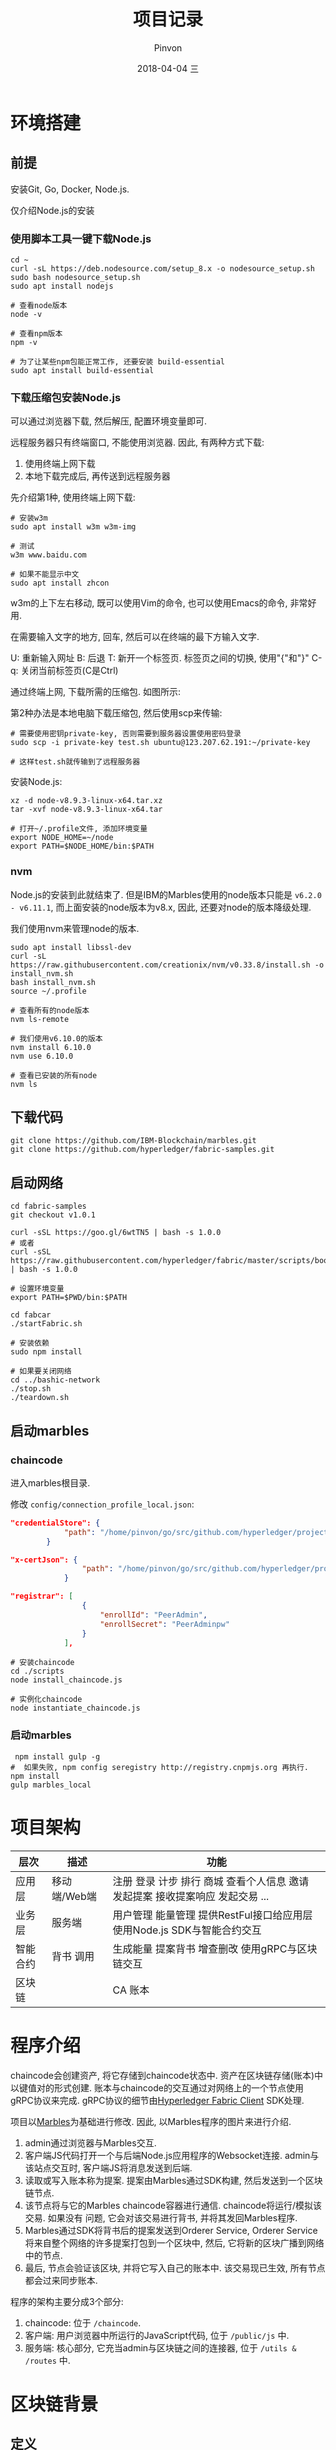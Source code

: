 #+TITLE:       项目记录
#+AUTHOR:      Pinvon
#+EMAIL:       pinvon@Inspiron
#+DATE:        2018-04-04 三
#+URI:         /blog/%y/%m/%d/项目记录
#+KEYWORDS:    <TODO: insert your keywords here>
#+TAGS:        BlockChain
#+LANGUAGE:    en
#+OPTIONS:     H:3 num:nil toc:t \n:nil ::t |:t ^:nil -:nil f:t *:t <:t
#+DESCRIPTION: <TODO: insert your description here>

* 环境搭建

** 前提

安装Git, Go, Docker, Node.js.

仅介绍Node.js的安装

*** 使用脚本工具一键下载Node.js

#+BEGIN_SRC Shell
cd ~
curl -sL https://deb.nodesource.com/setup_8.x -o nodesource_setup.sh
sudo bash nodesource_setup.sh
sudo apt install nodejs

# 查看node版本
node -v

# 查看npm版本
npm -v

# 为了让某些npm包能正常工作, 还要安装 build-essential
sudo apt install build-essential
#+END_SRC

*** 下载压缩包安装Node.js

可以通过浏览器下载, 然后解压, 配置环境变量即可.

远程服务器只有终端窗口, 不能使用浏览器. 因此, 有两种方式下载:
1. 使用终端上网下载
2. 本地下载完成后, 再传送到远程服务器

先介绍第1种, 使用终端上网下载:
#+BEGIN_SRC Shell
# 安装w3m
sudo apt install w3m w3m-img

# 测试
w3m www.baidu.com

# 如果不能显示中文
sudo apt install zhcon
#+END_SRC

w3m的上下左右移动, 既可以使用Vim的命令, 也可以使用Emacs的命令, 非常好用.

在需要输入文字的地方, 回车, 然后可以在终端的最下方输入文字.

U: 重新输入网址
B: 后退
T: 新开一个标签页. 标签页之间的切换, 使用"{"和"}"
C-q: 关闭当前标签页(C是Ctrl)

通过终端上网, 下载所需的压缩包. 如图所示:
[[./46.png]]

第2种办法是本地电脑下载压缩包, 然后使用scp来传输:
#+BEGIN_SRC Shell
# 需要使用密钥private-key, 否则需要到服务器设置使用密码登录
sudo scp -i private-key test.sh ubuntu@123.207.62.191:~/private-key

# 这样test.sh就传输到了远程服务器
#+END_SRC

安装Node.js:
#+BEGIN_SRC Shell
xz -d node-v8.9.3-linux-x64.tar.xz 
tar -xvf node-v8.9.3-linux-x64.tar 

# 打开~/.profile文件, 添加环境变量
export NODE_HOME=~/node
export PATH=$NODE_HOME/bin:$PATH
#+END_SRC

*** nvm

Node.js的安装到此就结束了. 但是IBM的Marbles使用的node版本只能是 =v6.2.0 - v6.11.1=, 而上面安装的node版本为v8.x, 因此, 还要对node的版本降级处理.

我们使用nvm来管理node的版本.

#+BEGIN_SRC Shell
sudo apt install libssl-dev
curl -sL https://raw.githubusercontent.com/creationix/nvm/v0.33.8/install.sh -o install_nvm.sh
bash install_nvm.sh
source ~/.profile

# 查看所有的node版本
nvm ls-remote

# 我们使用v6.10.0的版本
nvm install 6.10.0
nvm use 6.10.0

# 查看已安装的所有node
nvm ls
#+END_SRC

** 下载代码

#+BEGIN_SRC Shell
git clone https://github.com/IBM-Blockchain/marbles.git
git clone https://github.com/hyperledger/fabric-samples.git
#+END_SRC

** 启动网络

#+BEGIN_SRC Shell
cd fabric-samples
git checkout v1.0.1

curl -sSL https://goo.gl/6wtTN5 | bash -s 1.0.0
# 或者
curl -sSL https://raw.githubusercontent.com/hyperledger/fabric/master/scripts/bootstrap.sh | bash -s 1.0.0

# 设置环境变量
export PATH=$PWD/bin:$PATH

cd fabcar
./startFabric.sh

# 安装依赖
sudo npm install

# 如果要关闭网络
cd ../bashic-network
./stop.sh
./teardown.sh
#+END_SRC

** 启动marbles

*** chaincode

进入marbles根目录.

修改 =config/connection_profile_local.json=:
#+BEGIN_SRC JSON
"credentialStore": {
			"path": "/home/pinvon/go/src/github.com/hyperledger/project/fabric-samples/fabcar/creds"
		}

"x-certJson": {
				"path": "/home/pinvon/go/src/github.com/hyperledger/project/fabric-samples/fabcar/creds/PeerAdmin"
			}

"registrar": [
				{
					"enrollId": "PeerAdmin",
					"enrollSecret": "PeerAdminpw"
				}
			],
#+END_SRC

#+BEGIN_SRC Shell
# 安装chaincode
cd ./scripts
node install_chaincode.js

# 实例化chaincode
node instantiate_chaincode.js
#+END_SRC

*** 启动marbles

#+BEGIN_SRC Shell
 npm install gulp -g
#  如果失败, npm config seregistry http://registry.cnpmjs.org 再执行.
npm install
gulp marbles_local
#+END_SRC


* 项目架构

| 层次     | 描述         | 功能                                                                          |
|----------+--------------+-------------------------------------------------------------------------------|
| 应用层   | 移动端/Web端 | 注册 登录 计步 排行 商城 查看个人信息 邀请 发起提案 接收提案响应 发起交易 ... |
|----------+--------------+-------------------------------------------------------------------------------|
| 业务层   | 服务端       | 用户管理 能量管理 提供RestFul接口给应用层 使用Node.js SDK与智能合约交互       |
|----------+--------------+-------------------------------------------------------------------------------|
| 智能合约 | 背书 调用    | 生成能量 提案背书 增查删改 使用gRPC与区块链交互                               |
|----------+--------------+-------------------------------------------------------------------------------|
| 区块链   |              | CA 账本                                                                       |

* 程序介绍

chaincode会创建资产, 将它存储到chaincode状态中. 资产在区块链存储(账本)中以键值对的形式创建. 账本与chaincode的交互通过对网络上的一个节点使用gRPC协议来完成. gRPC协议的细节由[[https://www.npmjs.com/package/fabric-client][Hyperledger Fabric Client]] SDK处理.

项目以[[https://github.com/IBM-Blockchain/marbles][Marbles]]为基础进行修改. 因此, 以Marbles程序的图片来进行介绍.

[[./29.png]]

1. admin通过浏览器与Marbles交互.
2. 客户端JS代码打开一个与后端Node.js应用程序的Websocket连接. admin与该站点交互时, 客户端JS将消息发送到后端.
3. 读取或写入账本称为提案. 提案由Marbles通过SDK构建, 然后发送到一个区块链节点.
4. 该节点将与它的Marbles chaincode容器进行通信. chaincode将运行/模拟该交易. 如果没有 问题, 它会对该交易进行背书, 并将其发回Marbles程序.
5. Marbles通过SDK将背书后的提案发送到Orderer Service, Orderer Service将来自整个网络的许多提案打包到一个区块中, 然后, 它将新的区块广播到网络中的节点.
6. 最后, 节点会验证该区块, 并将它写入自己的账本中. 该交易现已生效, 所有节点都会过来同步账本.

程序的架构主要分成3个部分:
1. chaincode: 位于 =/chaincode=.
2. 客户端: 用户浏览器中所运行的JavaScript代码, 位于 =/public/js= 中.
3. 服务端: 核心部分, 它充当admin与区块链之间的连接器, 位于 =/utils & /routes= 中.

* 区块链背景

** 定义

节点: 节点是区块链的成员, 运行着Hyperledger Fabric. 在marbles中, 节点归弹珠公司所有和操作.

CA: CA负责守卫我们的区块链网络. 它为客户端(如 Marbles node.js 应用程序)提供交易证书.

Orderer: 主要职责是将交易打包到区块中.

区块: 包含交易和一个验证完整性的哈希值.

交易或提案: 表示与区块链账本的交互. 对账本的读取和写入都是以交易/提案的形式发送的.

账本: 区块链在一个节点上的存储区. 它包含由交易参数和键值对组成的实际的区块数据. 由chaincode编写.

chaincode: 定义资产和所有关于资产的规则.

资产: 存在于账本中的实体. 它是一种键值对, 在Marbles中, 资产是一颗弹珠, 或弹珠所有者.

创建一颗弹珠时, 涉及的操作:
1. 向网络的CA注册管理员用户. 如果成功, CA会向Marbles发送注册证书, SDK将证书存储在本地文件系统中.
2. 管理员从用户界面创建一颗新弹珠时, SDK会创建一个调用事务.
3. 创建弹珠的事务被构建为一个调用链代码函数 =init_marble()= 的提案.
4. Marbles通过SDK将此提案发送到一个节点进行背书.
5. 节点运行 =init_marble()= 来模拟该事务, 并记录它尝试写入账本中的所有更改.
6. 如果该函数成功返回, 节点会对该提案进行背书, 并将它发回Marbles. 如果失败, 错误也会发送回来, 但不会对提案进行背书.
7. Marbles通过SDK将背书后的提案发送到Orderer.
8. Orderer将组织来自整个网络的提案的序列. 它通过查找相互冲突的交易, 检查该交易序列是否有效. 任何由于冲突无法添加到区块中的交易都被标记为错误.
9. Orderer将新区块广播到网络中的节点.
10. 节点收到新区块, 并通过查看各种签名和哈希值来验证它. 最后将该区块提交到节点的账本.
11. 账本中会出现新的弹珠, 并很快会出现在所有节点的账本中.

* 注册

CA是最核心的组件, 主要完成对公钥的管理. 密钥有两种类型: 用于签名和用于加解密, 对应称为签名密钥对和加密密钥对. 用户基于PKI体系要申请一个证书, 一般可以由 CA 来生成证书和私钥, 也可以自己生成公钥和私钥, 然后由 CA 来对公钥进行签发.

Fabric的私钥由用户本地存储.

** 注册过程(参考fabcar例子):

*** 创建SDK实例及保存加密材料的路径

#+BEGIN_SRC JavaScript
var Fabric_Client = require('fabric-client');
var Fabric_CA_Client = require('fabric-ca-client');
var path = require('path');
var util = require('util');
var os = require('os');

var fabric_client = new Fabric_Client();
var fabric_ca_client = null;
var admin_user = null;
var member_user = null;
var store_path = path.join(__dirname, 'hfc-key-store');
#+END_SRC

*** 创建键值存储来存储注册证书

#+BEGIN_SRC JavaScript
Fabric_Client.newDefaultKeyValueStore({ path: store_path
}).then((state_store) => {
    // assign the store to the fabric client
    fabric_client.setStateStore(state_store);
#+END_SRC

=newDefaultKeyValueStore()=: 将返回一个KeyValueStore类的实例. 该方法的参数, 一般只填一个路径, 该路径用于存放证书.

*** 证书的参数设置

#+BEGIN_SRC JavaScript
    var crypto_suite = Fabric_Client.newCryptoSuite();
    var crypto_store = Fabric_Client.newCryptoKeyStore({path: store_path});
    crypto_suite.setCryptoKeyStore(crypto_store);
    fabric_client.setCryptoSuite(crypto_suite);
#+END_SRC

=newCryptoSuite()=: 设置了证书中的一些内容, 如使用哪些hash算法, 使用哪些数字签名算法.

=newCryptoKeyStore()=: 设置用户的证书, 密钥等材料的存放位置.

*** 是否开启TLS

#+BEGIN_SRC JavaScript
    var	tlsOptions = {
    	trustedRoots: [],
    	verify: false
    };
    fabric_ca_client = new Fabric_CA_Client('http://localhost:7054', null , '', crypto_suite);
#+END_SRC

如果有开启TLS, 则要把 =http= 改成 =https=.

*** 检查是否已登记admin

#+BEGIN_SRC JavaScript
    return fabric_client.getUserContext('admin', true);
}).then((user_from_store) => {
    if (user_from_store && user_from_store.isEnrolled()) {
        console.log('Successfully loaded admin from persistence');
        admin_user = user_from_store;
    } else {
        throw new Error('Failed to get admin.... run enrollAdmin.js');
    }
#+END_SRC

=getUserContext()=: 根据用户名字, 返回User类. 根据第二个参数来决定是同步调用(true)还是异步调用(false), 如果是同步调用, 就会返回Promise对象的User.

*** 注册

#+BEGIN_SRC JavaScript
    return fabric_ca_client.register({enrollmentID: 'user1', affiliation: 'org1.department1',role: 'client'}, admin_user);
#+END_SRC

=register()= 所需要的参数为: 用户名, 从属关系等, 可通过SDK查看全部参数. 该方法将会返回一个一次性密码.

*** 登记

#+BEGIN_SRC JavaScript
}).then((secret) => {
    console.log('Successfully registered user1 - secret:'+ secret);
    return fabric_ca_client.enroll({enrollmentID: 'user1', enrollmentSecret: secret});
#+END_SRC

使用用户名和刚获取的一次性密码进行登记.

*** 创建用户

#+BEGIN_SRC JavaScript
}).then((enrollment) => {
  console.log('Successfully enrolled member user "user1" ');
  return fabric_client.createUser(
     {username: 'user1',
     mspid: 'Org1MSP',
     cryptoContent: { privateKeyPEM: enrollment.key.toBytes(), signedCertPEM: enrollment.certificate }
     });
#+END_SRC

=createUser()=: 基于私钥和签名证书, 返回一个User对象. 也可以使用已经存在的私钥和证书来创建User对象.

*** 设置此用户来对请求签名

#+BEGIN_SRC JavaScript
}).then((user) => {
     member_user = user;
     return fabric_client.setUserContext(member_user);
}).then(()=>{
     console.log('User1 was successfully registered and enrolled and is ready to intreact with the fabric network');
}).catch((err) => {
    console.error('Failed to register: ' + err);
	if(err.toString().indexOf('Authorization') > -1) {
		console.error('Authorization failures may be caused by having admin credentials from a previous CA instance.\n' +
		'Try again after deleting the contents of the store directory '+store_path);
	}
});
#+END_SRC

在此以后, 与Fabric的交互, 都会使用该用户的私钥和证书来进行签名.

注册时, 服务器向ECA(enroll ca)发出注册请求. =register()= 需要两个参数, 第1个参数是json格式的, 内容有登记ID, 属于哪个org等, 第2个参数是执行注册的用户, 一般是admin. 

如果传入的登记ID尚未注册, 则ECA返回一个一次性密码.

服务器向ECA发出登记请求. =enroll()= 包含1个参数, 参数内容为JSON格式, 主要有登记ID, 一次性密码等.

ECA验证后, 返回一个登记证书对. 这个证书对包含两个证书, 一个用于签名, 一个用于加密.

fabric_client.createUser(). 参数包括登记ID, 组织ID, 私钥PEM文件, 签名PEM文件. 返回User对象.

fabric_client.setUserContext(). 参数为User对象. 以后这个用户的私钥和证书会在Fabric后端中为该用户的请求进行签名.

* cp

用于获取配置信息. 先解析 =config/marbles_local.json= 文件, 获取连接的配置文件, 心跳间隔, 客户端连接端口等信息.

然后解析获取的连接配置文件 =config/connection_profile_local.json=. 这里包含有许多重要信息.

1. 客户端属于哪个组织, 证书存放位置
2. channel信息: 包含哪些orderer, peer, chaincode, x-blockDelay
3. org信息: id, 包含的peer的信息, CA信息, PeerAdmin的证书信息
4. orderer信息: 地址信息
5. peer信息: 地址信息
6. CA信息: 地址信息, 注册员信息

* utils/fc_wrangler/parts/enrollment.js

此文件用于注册用户.

注册管理员:

1. 创建SDK实例.
2. 我们使用 =newDefaultKeyValueStore= 创建一个键值存储来存储我们的注册证书.
3. 注册管理员. 在执行这一步时使用了enrollID和注册密钥向CA执行身份验证. CA将颁发注册证书, SDK将该证书存储在键值存储中. 因为我们使用的是默认的键值存储, 所以它会存储在本地文件系统中.
4. 成功注册后, 设置orderer URL. 暂时不需要订购者, 但在我们尝试调用链代码时需要它. 仅在拥有自签名证书时, 才需要包含 ssl-target-name-override 的业务. 将此字段与您创建 PEM 文件时使用的常用名设置为相同.
5. 接下来设置节点 URL. 这些 URL 也是暂时不需要的, 但我们将会完整设置我们的 SDK 链对象.
6. 此刻, 已对 SDK 进行全面配置并准备好与区块链进行交互.

注册普通用户:
参考fabcar/registerUser.js
* 查询chaincode

** 调用栈

| query_cc.js       | query_cc.query_chaincode(obj, options, cb) |
|-------------------+--------------------------------------------|
| index.js          | fcw.query_chaincode(obj, options, cb_done) |
|-------------------+--------------------------------------------|
| marbles_cc_lib.js | fcw.query_chaincode(enrollobj, options, cb) |


在 =marbles_cc_lib.js= 的 =fcw.query_chaincode(enrollobj, options, cb)= 中, 可以查到 =options= 的内容. 如下:
#+BEGIN_SRC JavaScript
		var opts = {
			peer_urls: g_options.peer_urls,
			peer_tls_opts: g_options.peer_tls_opts,
			channel_id: g_options.channel_id,
			chaincode_id: g_options.chaincode_id,
			chaincode_version: g_options.chaincode_version,
			cc_function: 'read',
			cc_args: ['selftest']
		};
#+END_SRC
